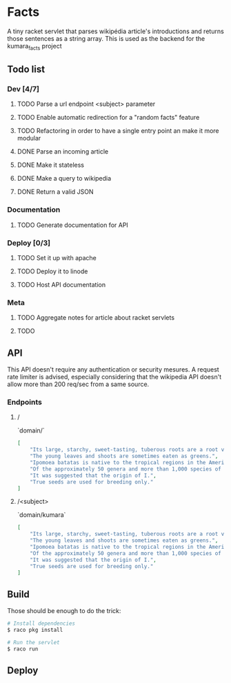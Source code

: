 * Facts
  A tiny racket servlet that parses wikipédia article's introductions and returns those sentences as a string array.
  This is used as the backend for the kumara_facts project

** Todo list
*** Dev [4/7]
**** TODO Parse a url endpoint <subject> parameter
**** TODO Enable automatic redirection for a "random facts" feature
**** TODO Refactoring in order to have a single entry point an make it more modular
**** DONE Parse an incoming article
**** DONE Make it stateless
**** DONE Make a query to wikipedia
**** DONE Return a valid JSON

*** Documentation
**** TODO Generate documentation for API

*** Deploy [0/3]
**** TODO Set it up with apache
**** TODO Deploy it to linode
**** TODO Host API documentation

*** Meta
**** TODO Aggregate notes for article about racket servlets
**** TODO

** API
  This API doesn't require any authentication or security mesures. A request rate limiter is advised, especially considering that the wikipedia API doesn't allow more than 200 req/sec from a same source.

*** Endpoints
**** /
   `domain/`

   #+BEGIN_SRC json
     [
         "Its large, starchy, sweet-tasting, tuberous roots are a root vegetable.",
         "The young leaves and shoots are sometimes eaten as greens.",
         "Ipomoea batatas is native to the tropical regions in the Americas.",
         "Of the approximately 50 genera and more than 1,000 species of Convolvulaceae, I.",
         "It was suggested that the origin of I.",
         "True seeds are used for breeding only."
     ]
   #+END_SRC

**** /<subject>
    `domain/kumara`

   #+BEGIN_SRC json
     [
         "Its large, starchy, sweet-tasting, tuberous roots are a root vegetable.",
         "The young leaves and shoots are sometimes eaten as greens.",
         "Ipomoea batatas is native to the tropical regions in the Americas.",
         "Of the approximately 50 genera and more than 1,000 species of Convolvulaceae, I.",
         "It was suggested that the origin of I.",
         "True seeds are used for breeding only."
     ]
   #+END_SRC

** Build
   Those should be enough to do the trick:

   #+BEGIN_SRC bash
     # Install dependencies
     $ raco pkg install

     # Run the servlet
     $ raco run
   #+END_SRC

** Deploy
